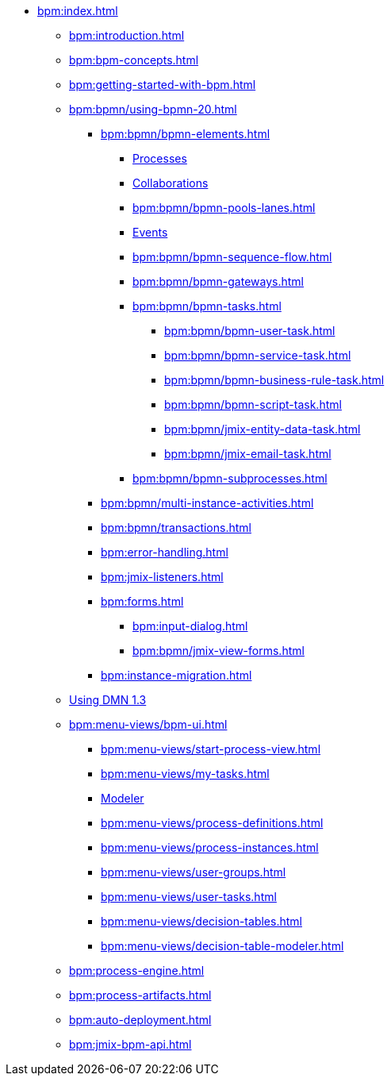 * xref:bpm:index.adoc[]
** xref:bpm:introduction.adoc[]
** xref:bpm:bpm-concepts.adoc[]
** xref:bpm:getting-started-with-bpm.adoc[]
** xref:bpm:bpmn/using-bpmn-20.adoc[]
*** xref:bpm:bpmn/bpmn-elements.adoc[]
**** xref:bpm:bpmn/bpmn-process.adoc[Processes]
**** xref:bpm:bpmn/bpmn-collaboration.adoc[Collaborations]
**** xref:bpm:bpmn/bpmn-pools-lanes.adoc[]
**** xref:bpm:bpmn/bpmn-events.adoc[Events]
**** xref:bpm:bpmn/bpmn-sequence-flow.adoc[]
**** xref:bpm:bpmn/bpmn-gateways.adoc[]
**** xref:bpm:bpmn/bpmn-tasks.adoc[]
***** xref:bpm:bpmn/bpmn-user-task.adoc[]
***** xref:bpm:bpmn/bpmn-service-task.adoc[]
***** xref:bpm:bpmn/bpmn-business-rule-task.adoc[]
***** xref:bpm:bpmn/bpmn-script-task.adoc[]
***** xref:bpm:bpmn/jmix-entity-data-task.adoc[]
***** xref:bpm:bpmn/jmix-email-task.adoc[]
**** xref:bpm:bpmn/bpmn-subprocesses.adoc[]
*** xref:bpm:bpmn/multi-instance-activities.adoc[]
*** xref:bpm:bpmn/transactions.adoc[]
*** xref:bpm:error-handling.adoc[]
*** xref:bpm:jmix-listeners.adoc[]
// ** Expressions
*** xref:bpm:forms.adoc[]
**** xref:bpm:input-dialog.adoc[]
**** xref:bpm:bpmn/jmix-view-forms.adoc[]
// **** xref:bpm:custom.adoc[]
*** xref:bpm:instance-migration.adoc[]
** xref:bpm:dmn-1-3.adoc[Using DMN 1.3]
** xref:bpm:menu-views/bpm-ui.adoc[]
*** xref:bpm:menu-views/start-process-view.adoc[]
*** xref:bpm:menu-views/my-tasks.adoc[]
*** xref:bpm:menu-views/modeler-web.adoc[Modeler]
*** xref:bpm:menu-views/process-definitions.adoc[]
*** xref:bpm:menu-views/process-instances.adoc[]
*** xref:bpm:menu-views/user-groups.adoc[]
*** xref:bpm:menu-views/user-tasks.adoc[]
*** xref:bpm:menu-views/decision-tables.adoc[]
*** xref:bpm:menu-views/decision-table-modeler.adoc[]
** xref:bpm:process-engine.adoc[]
** xref:bpm:process-artifacts.adoc[]
** xref:bpm:auto-deployment.adoc[]
** xref:bpm:jmix-bpm-api.adoc[]

